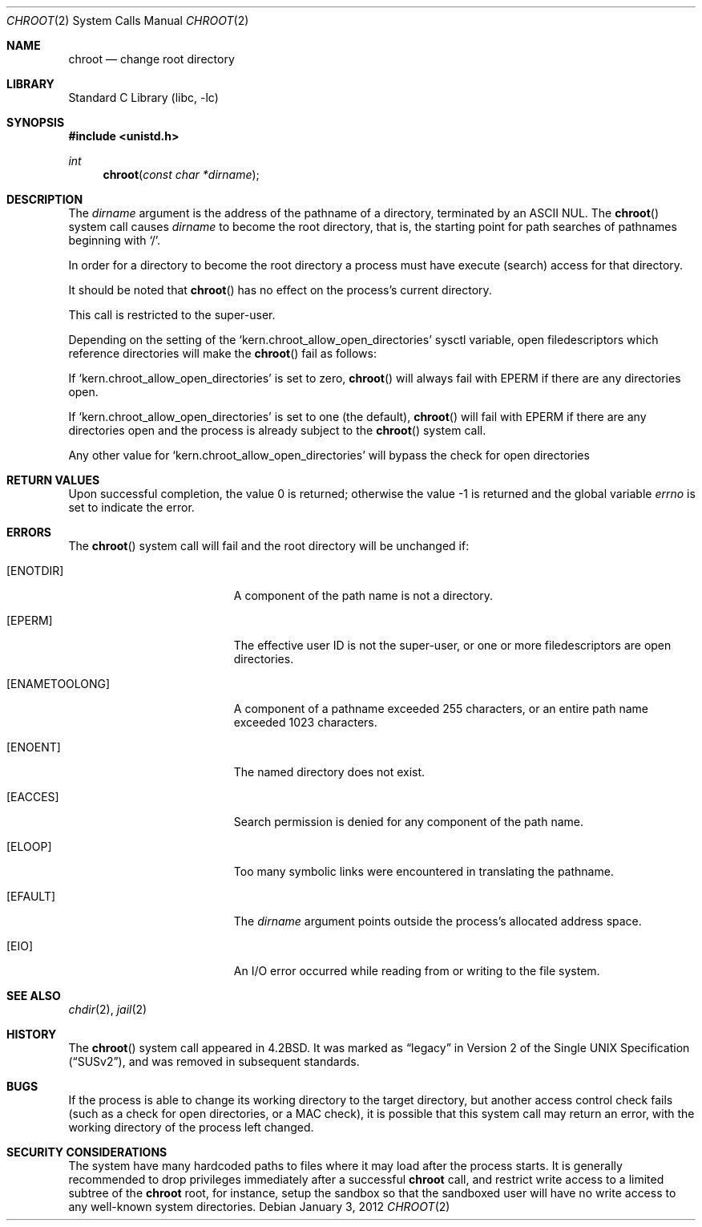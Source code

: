.\" Copyright (c) 1983, 1991, 1993
.\"	The Regents of the University of California.  All rights reserved.
.\"
.\" Redistribution and use in source and binary forms, with or without
.\" modification, are permitted provided that the following conditions
.\" are met:
.\" 1. Redistributions of source code must retain the above copyright
.\"    notice, this list of conditions and the following disclaimer.
.\" 2. Redistributions in binary form must reproduce the above copyright
.\"    notice, this list of conditions and the following disclaimer in the
.\"    documentation and/or other materials provided with the distribution.
.\" 3. Neither the name of the University nor the names of its contributors
.\"    may be used to endorse or promote products derived from this software
.\"    without specific prior written permission.
.\"
.\" THIS SOFTWARE IS PROVIDED BY THE REGENTS AND CONTRIBUTORS ``AS IS'' AND
.\" ANY EXPRESS OR IMPLIED WARRANTIES, INCLUDING, BUT NOT LIMITED TO, THE
.\" IMPLIED WARRANTIES OF MERCHANTABILITY AND FITNESS FOR A PARTICULAR PURPOSE
.\" ARE DISCLAIMED.  IN NO EVENT SHALL THE REGENTS OR CONTRIBUTORS BE LIABLE
.\" FOR ANY DIRECT, INDIRECT, INCIDENTAL, SPECIAL, EXEMPLARY, OR CONSEQUENTIAL
.\" DAMAGES (INCLUDING, BUT NOT LIMITED TO, PROCUREMENT OF SUBSTITUTE GOODS
.\" OR SERVICES; LOSS OF USE, DATA, OR PROFITS; OR BUSINESS INTERRUPTION)
.\" HOWEVER CAUSED AND ON ANY THEORY OF LIABILITY, WHETHER IN CONTRACT, STRICT
.\" LIABILITY, OR TORT (INCLUDING NEGLIGENCE OR OTHERWISE) ARISING IN ANY WAY
.\" OUT OF THE USE OF THIS SOFTWARE, EVEN IF ADVISED OF THE POSSIBILITY OF
.\" SUCH DAMAGE.
.\"
.\"     @(#)chroot.2	8.1 (Berkeley) 6/4/93
.\" $FreeBSD: stable/12/lib/libc/sys/chroot.2 314436 2017-02-28 23:42:47Z imp $
.\"
.Dd January 3, 2012
.Dt CHROOT 2
.Os
.Sh NAME
.Nm chroot
.Nd change root directory
.Sh LIBRARY
.Lb libc
.Sh SYNOPSIS
.In unistd.h
.Ft int
.Fn chroot "const char *dirname"
.Sh DESCRIPTION
The
.Fa dirname
argument
is the address of the pathname of a directory, terminated by an ASCII NUL.
The
.Fn chroot
system call causes
.Fa dirname
to become the root directory,
that is, the starting point for path searches of pathnames
beginning with
.Ql / .
.Pp
In order for a directory to become the root directory
a process must have execute (search) access for that directory.
.Pp
It should be noted that
.Fn chroot
has no effect on the process's current directory.
.Pp
This call is restricted to the super-user.
.Pp
Depending on the setting of the
.Ql kern.chroot_allow_open_directories
sysctl variable, open filedescriptors which reference directories
will make the
.Fn chroot
fail as follows:
.Pp
If
.Ql kern.chroot_allow_open_directories
is set to zero,
.Fn chroot
will always fail with
.Er EPERM
if there are any directories open.
.Pp
If
.Ql kern.chroot_allow_open_directories
is set to one (the default),
.Fn chroot
will fail with
.Er EPERM
if there are any directories open and the
process is already subject to the
.Fn chroot
system call.
.Pp
Any other value for
.Ql kern.chroot_allow_open_directories
will bypass the check for open directories
.Sh RETURN VALUES
.Rv -std
.Sh ERRORS
The
.Fn chroot
system call
will fail and the root directory will be unchanged if:
.Bl -tag -width Er
.It Bq Er ENOTDIR
A component of the path name is not a directory.
.It Bq Er EPERM
The effective user ID is not the super-user, or one or more
filedescriptors are open directories.
.It Bq Er ENAMETOOLONG
A component of a pathname exceeded 255 characters,
or an entire path name exceeded 1023 characters.
.It Bq Er ENOENT
The named directory does not exist.
.It Bq Er EACCES
Search permission is denied for any component of the path name.
.It Bq Er ELOOP
Too many symbolic links were encountered in translating the pathname.
.It Bq Er EFAULT
The
.Fa dirname
argument
points outside the process's allocated address space.
.It Bq Er EIO
An I/O error occurred while reading from or writing to the file system.
.El
.Sh SEE ALSO
.Xr chdir 2 ,
.Xr jail 2
.Sh HISTORY
The
.Fn chroot
system call appeared in
.Bx 4.2 .
It was marked as
.Dq legacy
in
.St -susv2 ,
and was removed in subsequent standards.
.Sh BUGS
If the process is able to change its working directory to the target
directory, but another access control check fails (such as a check for
open directories, or a MAC check), it is possible that this system
call may return an error, with the working directory of the process
left changed.
.Sh SECURITY CONSIDERATIONS
The system have many hardcoded paths to files where it may load after
the process starts.
It is generally recommended to drop privileges immediately after a
successful
.Nm
call,
and restrict write access to a limited subtree of the
.Nm
root,
for instance,
setup the sandbox so that the sandboxed user will have no write
access to any well-known system directories.
